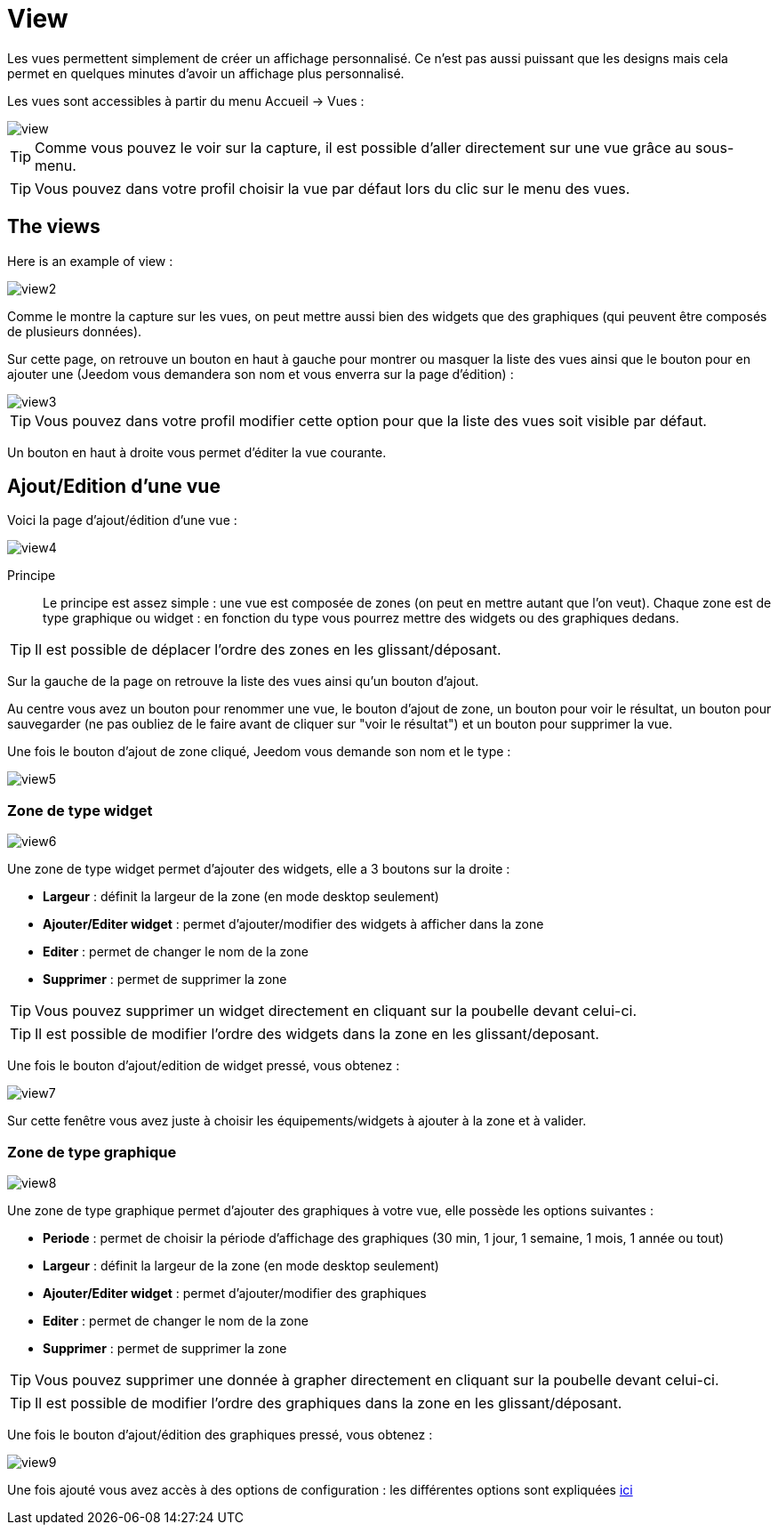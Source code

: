 = View

Les vues permettent simplement de créer un affichage personnalisé. Ce n'est pas aussi puissant que les designs mais cela permet en quelques minutes d'avoir un affichage plus personnalisé.

Les vues sont accessibles à partir du menu Accueil -> Vues : 

image::../images/view.png[]

[TIP]
Comme vous pouvez le voir sur la capture, il est possible d'aller directement sur une vue grâce au sous-menu.

[TIP]
Vous pouvez dans votre profil choisir la vue par défaut lors du clic sur le menu des vues.

== The views

Here is an example of view :

image::../images/view2.png[]

Comme le montre la capture sur les vues, on peut mettre aussi bien des widgets que des graphiques (qui peuvent être composés de plusieurs données).

Sur cette page, on retrouve un bouton en haut à gauche pour montrer ou masquer la liste des vues ainsi que le bouton pour en ajouter une (Jeedom vous demandera son nom et vous enverra sur la page d'édition) : 

image::../images/view3.png[]

[TIP]
Vous pouvez dans votre profil modifier cette option pour que la liste des vues soit visible par défaut.

Un bouton en haut à droite vous permet d'éditer la vue courante.

== Ajout/Edition d'une vue

Voici la page d'ajout/édition d'une vue : 

image::../images/view4.png[]

Principe::

Le principe est assez simple : une vue est composée de zones (on peut en mettre autant que l'on veut). Chaque zone est de type graphique ou widget : en fonction du type vous pourrez mettre des widgets ou des graphiques dedans.

[TIP]
Il est possible de déplacer l'ordre des zones en les glissant/déposant.

Sur la gauche de la page on retrouve la liste des vues ainsi qu'un bouton d'ajout.

Au centre vous avez un bouton pour renommer une vue, le bouton d'ajout de zone, un bouton pour voir le résultat, un bouton pour sauvegarder (ne pas oubliez de le faire avant de cliquer sur "voir le résultat") et un bouton pour supprimer la vue.

Une fois le bouton d'ajout de zone cliqué, Jeedom vous demande son nom et le type : 

image::../images/view5.png[]

=== Zone de type widget

image::../images/view6.png[]

Une zone de type widget permet d'ajouter des widgets, elle a 3 boutons sur la droite : 

* *Largeur* : définit la largeur de la zone (en mode desktop seulement)
* *Ajouter/Editer widget* : permet d'ajouter/modifier des widgets à afficher dans la zone
* *Editer* : permet de changer le nom de la zone
* *Supprimer* : permet de supprimer la zone

[TIP]
Vous pouvez supprimer un widget directement en cliquant sur la poubelle devant celui-ci.

[TIP]
Il est possible de modifier l'ordre des widgets dans la zone en les glissant/deposant.

Une fois le bouton d'ajout/edition de widget pressé, vous obtenez : 

image::../images/view7.png[]

Sur cette fenêtre vous avez juste à choisir les équipements/widgets à ajouter à la zone et à valider.

=== Zone de type graphique

image::../images/view8.png[]

Une zone de type graphique permet d'ajouter des graphiques à votre vue, elle possède les options suivantes : 

* *Periode* : permet de choisir la période d'affichage des graphiques (30 min, 1 jour, 1 semaine, 1 mois, 1 année ou tout)
* *Largeur* : définit la largeur de la zone (en mode desktop seulement)
* *Ajouter/Editer widget* : permet d'ajouter/modifier des graphiques
* *Editer* : permet de changer le nom de la zone
* *Supprimer* : permet de supprimer la zone

[TIP]
Vous pouvez supprimer une donnée à grapher directement en cliquant sur la poubelle devant celui-ci.

[TIP]
Il est possible de modifier l'ordre des graphiques dans la zone en les glissant/déposant.

Une fois le bouton d'ajout/édition des graphiques pressé, vous obtenez : 

image::../images/view9.png[]

Une fois ajouté vous avez accès à des options de configuration : les différentes options sont expliquées link:https://jeedom.com/doc/documentation/core/fr_FR/doc-core-history.html#_graphique_sur_les_vues_et_les_designs[ici]